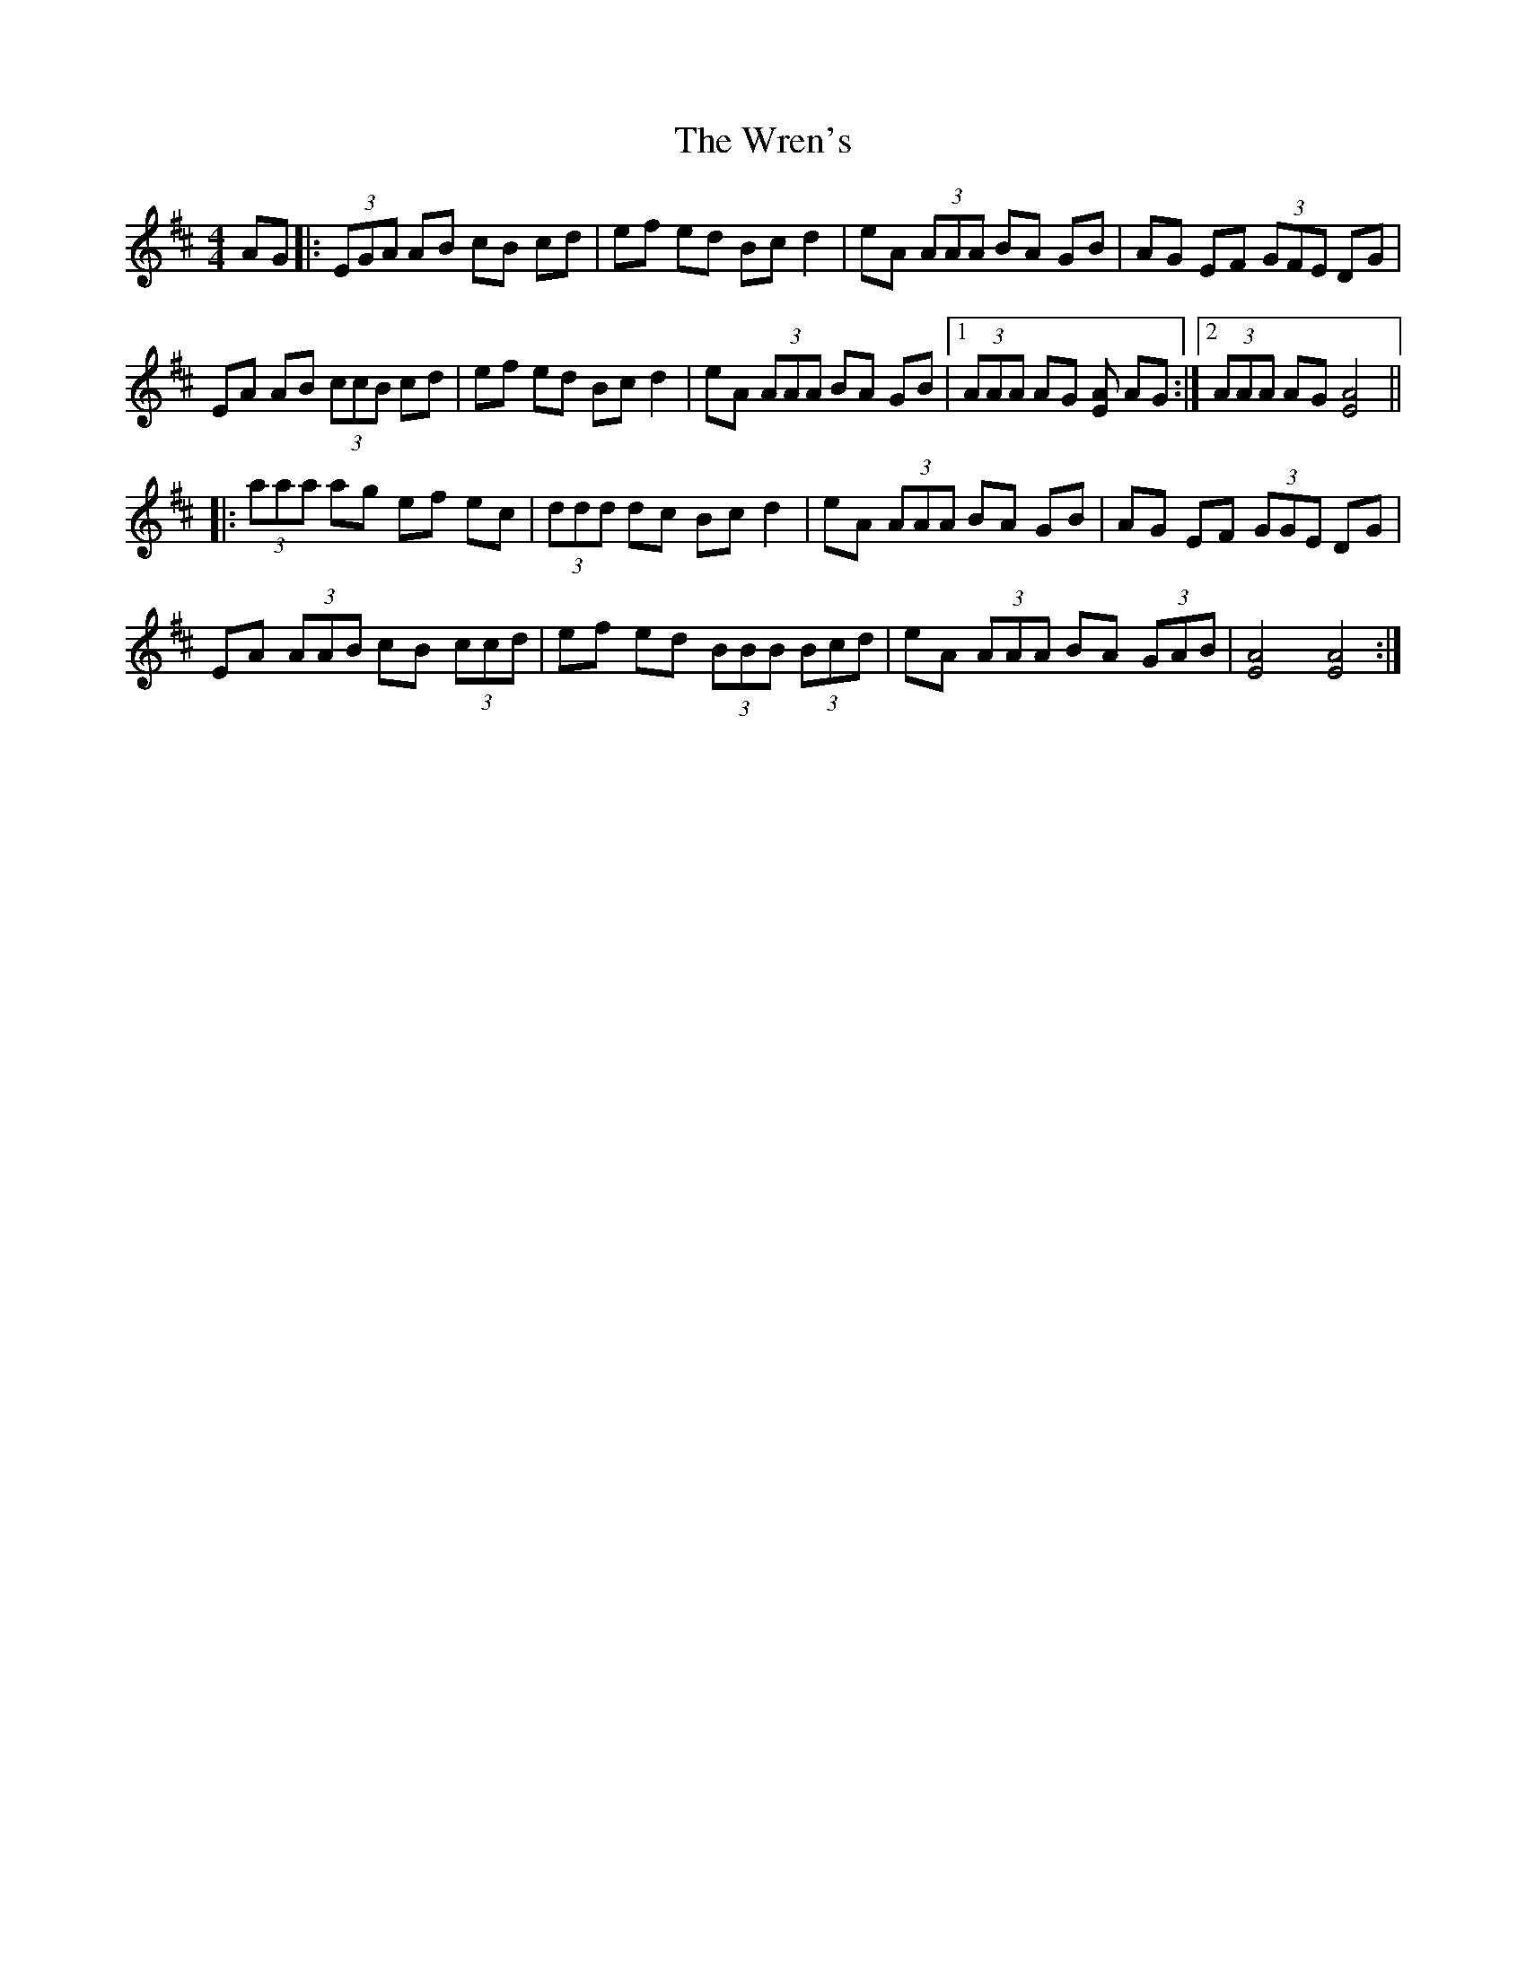 X: 43361
T: Wren's, The
R: hornpipe
M: 4/4
K: Amixolydian
AG|:(3EGA AB cB cd|ef ed Bc d2|eA (3AAA BA GB|AG EF (3GFE DG|
EA AB (3ccB cd|ef ed Bc d2|eA (3AAA BA GB|1 (3AAA AG [AE] AG:|2 (3AAA AG [A4E4]||
|:(3aaa ag ef ec|(3ddd dc Bc d2|eA (3AAA BA GB|AG EF (3GGE DG|
EA (3AAB cB (3ccd|ef ed (3BBB (3Bcd|eA (3AAA BA (3GAB|[A4E4] [A4E4]:|

